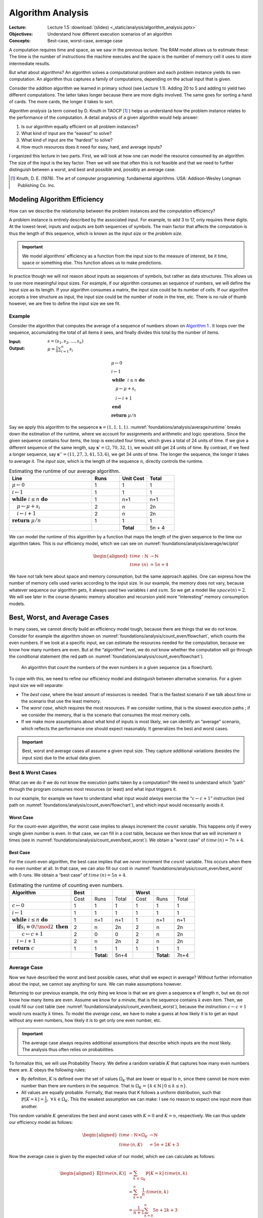 ==================
Algorithm Analysis
==================

:Lecture: Lecture 1.5 :download:`(slides) <_static/analysis/algorithm_analysis.pptx>`
:Objectives: Understand how different execution scenarios of an
             algorithm
:Concepts: Best-case, worst-case, average case

A computation requires time and space, as we saw in the previous
lecture. The RAM model allows us to estimate these: The time is the
number of instructions the machine executes and the space is the number
of memory cell it uses to store intermediate results.

But what about algorithms? An algorithm solves a computational problem
and each problem instance yields its own computation. An algorithm thus
captures a family of computations, depending on the actual input that is
given.

Consider the addition algorithm we learned in primary school (see
Lecture 1.1). Adding 20 to 5 and adding to yield two different
computations. The latter takes longer because there are more digits
involved. The same goes for sorting a hand of cards. The more cards, the
longer it takes to sort.

*Algorithm analysis* (a term coined by D. Knuth in TAOCP [#taocp]_ )
helps us understand how the problem instance relates to the
performance of the computation. A detail analysis of a given algorithm
would help answer:

#. Is our algorithm equally efficient on all problem instances?

#. What kind of input are the “easiest” to solve?

#. What kind of input are the “hardest” to solve?

#. How much resources does it need for easy, hard, and average inputs?

I organized this lecture in two parts. First, we will look at how one
can model the resource consumed by an algorithm. The size of the input
is the key factor. Then we will see that often this is not feasible and
that we need to further distinguish between a worst, and best and
possible and, possibly an average case.

.. [#taocp] Knuth, D. E. (1978). The art of computer programming:
           fundamental algorithms. USA: Addison-Wesley Longman Publishing Co.
           Inc.


Modeling Algorithm Efficiency
=============================

How can we describe the relationship between the problem instances and
the computation efficiency?

A problem instance is entirely described by the associated input. For
example, to add 3 to 17, only requires these digits. At the
lowest-level, inputs and outputs are both sequences of symbols. The main
factor that affects the computation is thus the length of this sequence,
which is known as the *input size* or the *problem size*.

.. important::

   We model algorithms’ efficiency as a function from the input size to
   the measure of interest, be it time, space or something else. This
   function allows us to make predictions.

In practice though we will not reason about inputs as sequences of
symbols, but rather as data structures. This allows us to use more
meaningful input sizes. For example, if our algorithm consumes an
sequence of numbers, we will define the input size as its length. If
your algorithm consumes a matrix, the input size could be its number of
cells. If our algorithm accepts a tree structure as input, the input
size could be the number of node in the tree, etc. There is no rule of
thumb however, we are free to define the input size we see fit.

Example
-------

Consider the algorithm that computes the average of a sequence of
numbers shown on `Algorithm 1 <#alg:foundations/analysis/average>`_ . It loops
over the sequence, accumulating the total of all items it sees, and
finally divides this total by the number of items.

.. container:: algorithm
   :name: alg:foundations/analysis/average
   
   :Input: :math:`s=(s_1, s_2, \ldots, s_n)`
   :Output: :math:`\mu = \frac{1}{n} \sum_{i=1}^{n} s_i`

   .. math::
      & \mu \gets 0 \\
      & i \gets 1 \\
      & \mathbf{while} \; i \leq n \; \mathbf{do} \\
      & \quad \mu \gets \mu + s_i \\
      & \quad i \gets i + 1 \\
      & \mathbf{end} \; \\
      & \mathbf{return} \; \mu / n

Say we apply this algorithm to the sequence
:math:`\mathbf{s}=(1,1,1,1)`. :numref:`foundations/analysis/average/runtime`
breaks down the estimation of the runtime, where we account for
assignments and arithmetic and logic operations. Since the given
sequence contains four items, the loop is executed four times, which
gives a total of 24 units of time. If we give a different sequence of
the same length, say :math:`\mathbf{s}'=(2,70,32,1)`, we would still
get 24 units of time. By contrast, if we feed a longer sequence, say
:math:`\mathbf{s}''=(11,27,3,41,53,6)`, we get 34 units of time. The
longer the sequence, the longer it takes to average it. The *input
size*, which is the length of the sequence :math:`n`, directly
controls the runtime.

.. margin::

   .. figure:: _static/analysis/images/average.svg
      :name: foundations/analysis/average/wc/plot

      Runtime of the average algorithm


.. csv-table:: Estimating the runtime of our average algorithm.
   :name: foundations/analysis/average/runtime
   :header: "Line", "Runs", "Unit Cost", "Total"
   :widths: 30, 10, 10, 10

   ":math:`\mu \gets 0`", "1", "1", "1"
   ":math:`i \gets 1`", "1", "1", "1"
   ":math:`\mathbf{while} \; i \leq n \; \mathbf{do}`", "1", "n+1", "n+1"
   ":math:`\quad \mu \gets \mu + s_i`", "2", "n", "2n"
   ":math:`\quad i \gets i + 1`", "2", "n", "2n"
   ":math:`\mathbf{return} \; \mu / n`", "1", "1", "1"
   "", "","**Total**", "5n + 4"

We can model the runtime of this algorithm by a function that maps the
length of the given sequence to the time our algorithm takes. This is
our efficiency model, which we can see on
:numref:`foundations/analysis/average/wc/plot`

.. math::

   \begin{aligned}
     time : \mathbb{N} & \to \mathbb{N} \\
     time\; (n) & = 5n + 4
   \end{aligned}

We have not talk here about space and memory consumption, but the same
approach applies. One can express how the number of memory cells used
varies according to the input size. In our example, the memory does not
vary, because whatever sequence our algorithm gets, it always used two
variables :math:`i` and :math:`sum`. So we get a model like
:math:`space(n) = 2`. We will see later in the course dynamic memory
allocation and recursion yield more “interesting” memory consumption
models.

Best, Worst, and Average Cases
==============================

In many cases, we cannot directly build an efficiency model tough,
because there are things that we do not know. Consider for example the
algorithm shown on
:numref:`foundations/analysis/count_even/flowchart`, which counts the
even numbers. If we look at a specific input, we can estimate the
resources needed for the computation, because we know how many numbers
are even. But at the “algorithm” level, we do *not* know whether the
computation will go through the conditional statement (the red path on
:numref:`foundations/analysis/count_even/flowchart`).

.. margin::

   .. container:: algorithm
      :name:

      :Input: :math:`s=(s_1, s_2, \ldots, s_n)`
      :Output: :math:`c`, the number of even numbers in :math:`s`

      .. math::
         & c \gets 0 \\
         & i \gets 1 \\
         & \mathbf{while} \; i \leq n \; \mathbf{do} \\
         & \quad \mathbf{if} \; s_i \equiv 0 \! \mod 2 \; \mathbf{then} \\
         & \quad \quad c \gets c + 1 \\
         & \quad \mathbf{end} \\
         & \quad i \gets i + 1 \\
         & \mathbf{end} \; \\
         & \mathbf{return} \; c         

.. figure:: _static/analysis/images/count_even_flowchart.svg
   :name: foundations/analysis/count_even/flowchart

   An algorithm that count the numbers of the even
   numbers in a given sequence (as a flowchart).

To cope with this, we need to refine our efficiency model and
distinguish between alternative scenarios. For a given input size we
will separate:

-  The *best case*, where the least amount of resources is needed. That
   is the fastest scenario if we talk about time or the scenario that
   use the least memory.

-  The *worst case*, which requires the most resources. If we consider
   runtime, that is the slowest execution paths ; if we consider the
   memory, that is the scenario that consumes the most memory cells.

-  If we make more assumptions about what kind of inputs is most likely,
   we can identify an “average” scenario, which reflects the performance
   one should expect reasonably. It generalizes the best and worst
   cases.

.. important::

   Best, worst and average cases all assume a given input size. They
   capture additional variations (besides the input size) due to the
   actual data given.

Best & Worst Cases
------------------

What can we do if we do not know the execution paths taken by a
computation? We need to understand which “path” through the program
consumes most resources (or least) and what input triggers it.

In our example, for example we have to understand what input would
*always* exercise the “:math:`c \gets c + 1`” instruction (red path on
:numref:`foundations/analysis/count_even/flowchart`), and which input
would necessarily avoids it.

Worst Case
^^^^^^^^^^

For the count-even algorithm, the worst case implies to always
increment the :math:`count` variable. This happens only if every
single given number is even. In that case, we can fill in a cost
table, because we then know that we will increment :math:`n` times
(see in :numref:`foundations/analysis/count_even/best_worst`). We
obtain a “worst case” of :math:`time\,(n)=7n+4`.

Best Case
^^^^^^^^^

For the count-even algorithm, the best case implies that we *never*
increment the :math:`count` variable. This occurs when there no even
number at all. In that case, we can also fill our cost in
:numref:`foundations/analysis/count_even/best_worst` with 0 runs. We
obtain a “best case” of :math:`time\,(n)=5n+4`.

.. margin::

   .. figure:: _static/analysis/images/count_even.svg

      The best and the worst case

.. csv-table:: Estimating the runtime of counting even numbers.
   :name: foundations/analysis/count_even/best_worst
   :header: "Algorithm", "Best", " ",  " ", "Worst", "", " "
   :widths: 30, 10, 10, 10, 10, 10, 10

   "", "Cost", "Runs", "Total", "Cost", "Runs", "Total"
   ":math:`c \gets 0`", "1", "1", "1", "1", "1", "1"
   ":math:`i \gets 1`", "1", "1", "1", "1", "1", "1"
   ":math:`\mathbf{while} \; i \leq n \; \mathbf{do}`", "1", "n+1", "n+1", "1", "n+1", "n+1"
   ":math:`\quad \mathbf{if} s_i \equiv 0 \! \mod 2 \; \mathbf{then}`", "2", "n", "2n", "2", "n", "2n"
   ":math:`\quad\quad c \gets c + 1`", "2", "0", "0", "2", "n", "2n"
   ":math:`\quad i \gets i + 1`", "2", "n", "2n", "2", "n", "2n"
   ":math:`\mathbf{return} \; c`", "1", "1", "1", "1", "1", "1"
   "", "", "**Total:**", "5n+4", "", "**Total:**", "7n+4"

   
Average Case
------------

Now we have described the worst and best possible cases, what shall we
expect in average? Without further information about the input, we
cannot say anything for sure. We can make assumptions however.

Returning to our previous example, the only thing we know is that we
are given a sequence :math:`\mathbf{s}` of length :math:`n`, but we do
not know how many items are even. Assume we know for a minute, that is
the sequence contains :math:`k` even item. Then, we could fill our
cost table (see :numref:`foundations/analysis/count_even/best_worst`),
because the instruction :math:`c \gets c + 1` would runs exactly
:math:`k` times. To model the *average case*, we have to make a guess
at how likely it is to get an input without any even numbers, how
likely it is to get only one even number, etc.

.. important::

   The average case always requires additional assumptions that describe
   which inputs are the most likely. The analysis thus often relies on
   probabilities.

To formalize this, we will use Probability Theory. We define a random
variable :math:`K` that captures how many even numbers there are.
:math:`K` obeys the following rules:

-  By definition, :math:`K` is defined over the set of values
   :math:`\Omega_K` that are lower or equal to :math:`n`, since there
   cannot be more even number than there are numbers in the sequence.
   That is
   :math:`\Omega_K =\{ k \in \mathbb{N} \, | \, 0 \leq k \leq n \}`.

-  All values are equally probable. Formally, that means that K follows
   a uniform distribution, such that
   :math:`\mathbb{P}[K=k] = \frac{1}{n}, \; \forall \, k \in \Omega_K`.
   This the weakest assumption we can make: I see no reason to expect
   one input more than another.

This random variable :math:`K` generalizes the best and worst cases with
:math:`K=0` and :math:`K=n`, respectively. We can thus update our
efficiency model as follows:

.. math::

   \begin{aligned}
     time: \mathbb{N} \times \Omega_K & \to \mathbb{N} \\
     time\,(n, K) & = 5n + 2K + 3 
   \end{aligned}

Now the average case is given by the expected value of our model, which
we can calculate as follows:

.. math::

   \begin{aligned}
     \mathbb{E}[time(n, K)] & = \sum_{k \, \in \, \Omega_K} \mathbb{P}[K=k] \cdot time(n, k)  \\
                            & = \sum_{k=0}^n \frac{1}{n} \cdot time(n, k) \\
                            & = \frac{1}{n+1} \sum_{k=0}^{n} 5n + 2k + 3 \\
                            & = \frac{1}{n+1} \left[ \sum_{k=0}^{n} 2k + \sum_{k=0}^n 5n + 3 \right] \\
                            & = \frac{1}{n+1} \left[ n (n+1)  +  (n+1) (5n + 3) \right] \\
                            & = n + 5 n + 3 \\
                            & = 6n + 3
   \end{aligned}

:numref:`foundations/analysis/count_even/full_model` portrays the full
efficiency model.  It shows the best, the worst and the average case
as straight lines that relate the length of the given sequence to the
runtime. In addition, it shows specific “runs” as crosses with
randomly chosen numbers of even numbers.

.. figure:: _static/analysis/images/count_even_full.svg
   :name: foundations/analysis/count_even/full_model

   Visualizing the complete efficiency model for counting even numbers
   

Again, while we have not talked here about the memory, the same method
does apply. For most “simple” algorithms the memory is constant however
and it does not require any calculation besides counting variables.

Conclusions
===========

We saw here how to describe the efficiency of an algorithm using
functions that maps the size of the given inputs to time, space or any
else. A single function is however not enough to describe the whole set
of computations an algorithm yields, so we characterize this set using a
worst and best cases. We even went as far as to compute an average case
that captures how the distribution of inputs affect the performance. In
the next lecture we will see how to compare such models.
